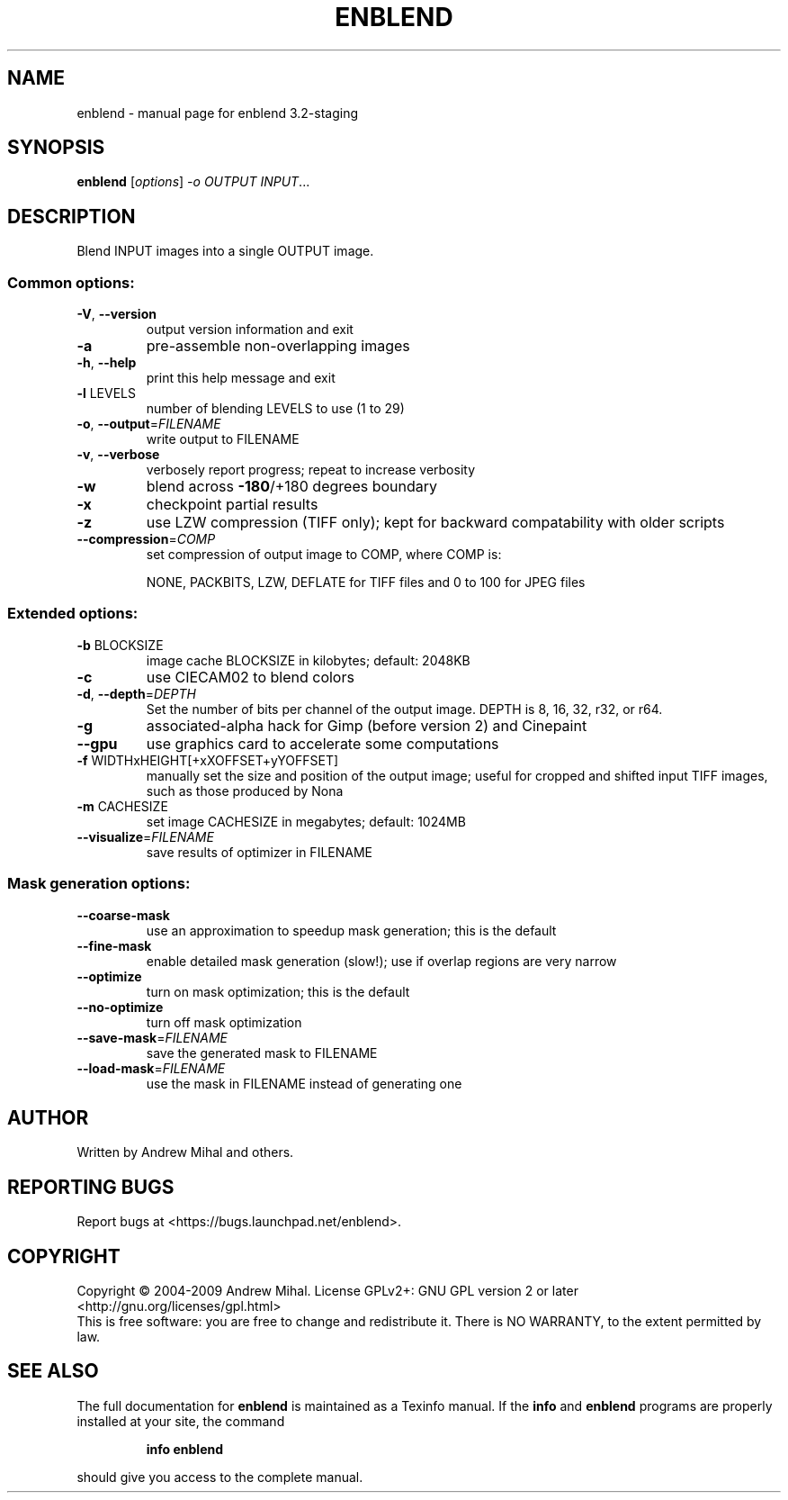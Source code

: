 .\" DO NOT MODIFY THIS FILE!  It was generated by help2man 1.36.
.TH ENBLEND "1" "March 2009" "enblend 3.2-staging" "User Commands"
.SH NAME
enblend \- manual page for enblend 3.2-staging
.SH SYNOPSIS
.B enblend
[\fIoptions\fR] \fI-o OUTPUT INPUT\fR...
.SH DESCRIPTION
Blend INPUT images into a single OUTPUT image.
.SS "Common options:"
.TP
\fB\-V\fR, \fB\-\-version\fR
output version information and exit
.TP
\fB\-a\fR
pre\-assemble non\-overlapping images
.TP
\fB\-h\fR, \fB\-\-help\fR
print this help message and exit
.TP
\fB\-l\fR LEVELS
number of blending LEVELS to use (1 to 29)
.TP
\fB\-o\fR, \fB\-\-output\fR=\fIFILENAME\fR
write output to FILENAME
.TP
\fB\-v\fR, \fB\-\-verbose\fR
verbosely report progress; repeat to
increase verbosity
.TP
\fB\-w\fR
blend across \fB\-180\fR/+180 degrees boundary
.TP
\fB\-x\fR
checkpoint partial results
.TP
\fB\-z\fR
use LZW compression (TIFF only); kept for
backward compatability with older scripts
.TP
\fB\-\-compression\fR=\fICOMP\fR
set compression of output image to COMP,
where COMP is:
.IP
NONE, PACKBITS, LZW, DEFLATE for TIFF files and
0 to 100 for JPEG files
.SS "Extended options:"
.TP
\fB\-b\fR BLOCKSIZE
image cache BLOCKSIZE in kilobytes; default: 2048KB
.TP
\fB\-c\fR
use CIECAM02 to blend colors
.TP
\fB\-d\fR, \fB\-\-depth\fR=\fIDEPTH\fR
Set the number of bits per channel of the output image.
DEPTH is 8, 16, 32, r32, or r64.
.TP
\fB\-g\fR
associated\-alpha hack for Gimp (before version 2)
and Cinepaint
.TP
\fB\-\-gpu\fR
use graphics card to accelerate some computations
.TP
\fB\-f\fR WIDTHxHEIGHT[+xXOFFSET+yYOFFSET]
manually set the size and position of the output
image; useful for cropped and shifted input
TIFF images, such as those produced by Nona
.TP
\fB\-m\fR CACHESIZE
set image CACHESIZE in megabytes; default: 1024MB
.TP
\fB\-\-visualize\fR=\fIFILENAME\fR
save results of optimizer in FILENAME
.SS "Mask generation options:"
.TP
\fB\-\-coarse\-mask\fR
use an approximation to speedup mask generation;
this is the default
.TP
\fB\-\-fine\-mask\fR
enable detailed mask generation (slow!); use if
overlap regions are very narrow
.TP
\fB\-\-optimize\fR
turn on mask optimization; this is the default
.TP
\fB\-\-no\-optimize\fR
turn off mask optimization
.TP
\fB\-\-save\-mask\fR=\fIFILENAME\fR
save the generated mask to FILENAME
.TP
\fB\-\-load\-mask\fR=\fIFILENAME\fR
use the mask in FILENAME instead of generating one
.SH AUTHOR
Written by Andrew Mihal and others.
.SH "REPORTING BUGS"
Report bugs at <https://bugs.launchpad.net/enblend>.
.SH COPYRIGHT
Copyright \(co 2004-2009 Andrew Mihal.
License GPLv2+: GNU GPL version 2 or later <http://gnu.org/licenses/gpl.html>
.br
This is free software: you are free to change and redistribute it.
There is NO WARRANTY, to the extent permitted by law.
.SH "SEE ALSO"
The full documentation for
.B enblend
is maintained as a Texinfo manual.  If the
.B info
and
.B enblend
programs are properly installed at your site, the command
.IP
.B info enblend
.PP
should give you access to the complete manual.
